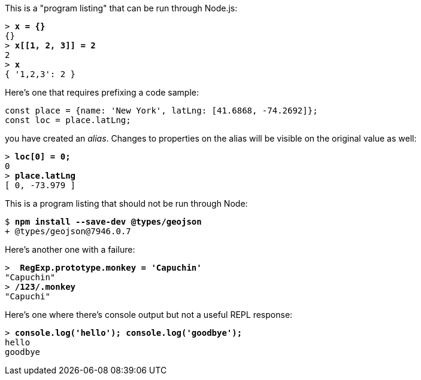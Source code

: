 This is a "program listing" that can be run through Node.js:

++++
<pre data-type="programlisting">&gt; <strong>x = {}</strong>
{}
&gt; <strong>x[[1, 2, 3]] = 2</strong>
2
&gt; <strong>x</strong>
{ '1,2,3': 2 }</pre>
++++

Here's one that requires prefixing a code sample:

// verifier:prepend-to-following
[source,ts]
----
const place = {name: 'New York', latLng: [41.6868, -74.2692]};
const loc = place.latLng;
----

you have created an _alias_. Changes to properties on the alias will be visible on the original value as well:

++++
<pre data-type="programlisting">&gt; <strong>loc[0] = 0;</strong>
0
&gt; <strong>place.latLng</strong>
[ 0, -73.979 ]</pre>
++++

This is a program listing that should not be run through Node:

++++
<pre data-type="programlisting">$ <strong>npm install --save-dev @types/geojson</strong>
+ @types/geojson@7946.0.7</pre>
++++

Here's another one with a failure:

++++
<pre data-type="programlisting" data-code-language="javascript">&gt; <strong> RegExp.prototype.monkey = 'Capuchin'</strong>
"Capuchin"
&gt; <strong>/123/.monkey</strong>
"Capuchi"</pre>
++++

Here's one where there's console output but not a useful REPL response:

++++
<pre data-type="programlisting">&gt; <strong>console.log('hello'); console.log('goodbye');</strong>
hello
goodbye</pre>
++++

